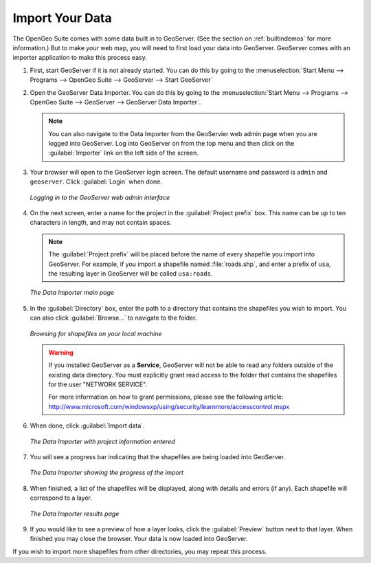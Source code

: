 .. _importyourdata:

Import Your Data
================

The OpenGeo Suite comes with some data built in to GeoServer.  (See the section on :ref:`builtindemos` for more information.)  But to make *your* web map, you will need to first load your data into GeoServer.  GeoServer comes with an importer application to make this process easy.

#. First, start GeoServer if it is not already started.  You can do this by going to the :menuselection:`Start Menu --> Programs --> OpenGeo Suite --> GeoServer --> Start GeoServer`

#. Open the GeoServer Data Importer.  You can do this by going to the :menuselection:`Start Menu --> Programs --> OpenGeo Suite --> GeoServer --> GeoServer Data Importer`.

   .. note:: You can also navigate to the Data Importer from the GeoServier web admin page when you are logged into GeoServer.  Log into GeoServer on from the top menu and then click on the :guilabel:`Importer` link on the left side of the screen.  

#. Your browser will open to the GeoServer login screen.  The default username and password is ``admin`` and ``geoserver``.  Click :guilabel:`Login` when done.

   .. figure:: img/login.png
      :align: center

      *Logging in to the GeoServer web admin interface*

#. On the next screen, enter a name for the project in the :guilabel:`Project prefix` box.  This name can be up to ten characters in length, and may not contain spaces.

   .. note:: The :guilabel:`Project prefix` will be placed before the name of every shapefile you import into GeoServer.  For example, if you import a shapefile named :file:`roads.shp`, and enter a prefix of ``usa``, the resulting layer in GeoServer will be called ``usa:roads``.

   .. figure:: img/importerblank.png
      :align: center

      *The Data Importer main page*

#. In the :guilabel:`Directory` box, enter the path to a directory that contains the shapefiles you wish to import.  You can also click :guilabel:`Browse...` to navigate to the folder.

   .. figure:: img/browse.png
      :align: center

      *Browsing for shapefiles on your local machine*

   .. warning:: If you installed GeoServer as a **Service**, GeoServer will not be able to read any folders outside of the existing data directory.  You must explicitly grant read access to the folder that contains the shapefiles for the user "NETWORK SERVICE".

      For more information on how to grant permissions, please see the following article:  http://www.microsoft.com/windowsxp/using/security/learnmore/accesscontrol.mspx

#. When done, click :guilabel:`Import data`.

   .. figure:: img/importerfilledin.png
      :align: center

      *The Data Importer with project information entered*

#. You will see a progress bar indicating that the shapefiles are being loaded into GeoServer.

   .. figure:: img/progressbar.png
      :align: center

      *The Data Importer showing the progress of the import*

#. When finished, a list of the shapefiles will be displayed, along with details and errors (if any).  Each shapefile will correspond to a layer.

   .. figure:: img/results.png
      :align: center

      *The Data Importer results page*

#. If you would like to see a preview of how a layer looks, click the :guilabel:`Preview` button next to that layer.  When finished you may close the browser.  Your data is now loaded into GeoServer.

If you wish to import more shapefiles from other directories, you may repeat this process.